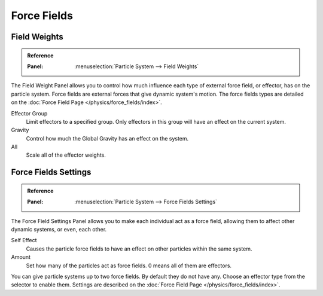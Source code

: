 
************
Force Fields
************

Field Weights
=============

.. admonition:: Reference
   :class: refbox

   :Panel:     :menuselection:`Particle System --> Field Weights`

The Field Weight Panel allows you to control how much influence each type of external force field, or effector,
has on the particle system. Force fields are external forces that give dynamic system's motion.
The force fields types are detailed on the :doc:`Force Field Page </physics/force_fields/index>`.

Effector Group
   Limit effectors to a specified group. Only effectors in this group will have an effect on the current system.
Gravity
   Control how much the Global Gravity has an effect on the system.
All
   Scale all of the effector weights.


Force Fields Settings
=====================

.. admonition:: Reference
   :class: refbox

   :Panel:     :menuselection:`Particle System --> Force Fields Settings`

The Force Field Settings Panel allows you to make each individual act as a force field,
allowing them to affect other dynamic systems, or even, each other.

Self Effect
   Causes the particle force fields to have an effect on other particles within the same system.
Amount
   Set how many of the particles act as force fields. 0 means all of them are effectors.

You can give particle systems up to two force fields. By default they do not have any.
Choose an effector type from the selector to enable them.
Settings are described on the :doc:`Force Field Page </physics/force_fields/index>`.

